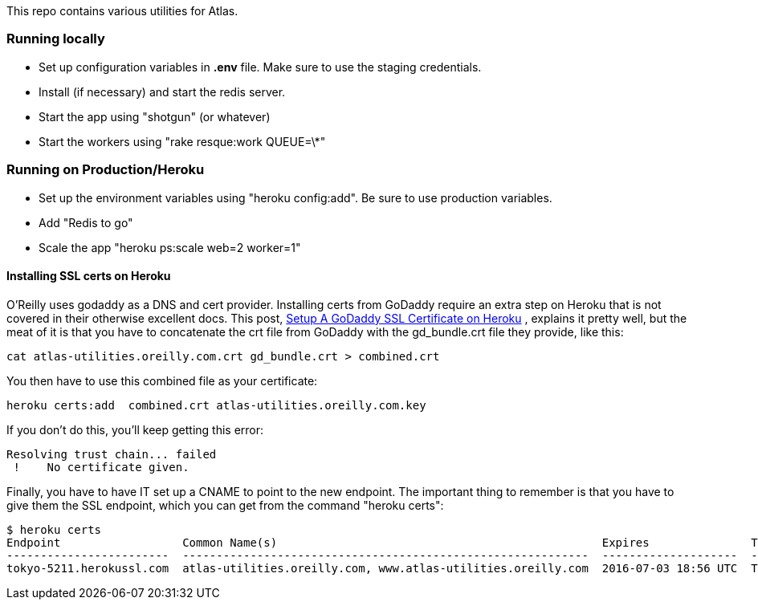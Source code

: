 This repo contains various utilities for Atlas.  


=== Running locally

* Set up configuration variables in *.env* file.  Make sure to use the staging credentials.
* Install (if necessary) and start the redis server.
* Start the app using "shotgun" (or whatever)
* Start the workers using "rake resque:work QUEUE=\*"

=== Running on Production/Heroku

* Set up the environment variables using "heroku config:add".  Be sure to use production variables.
* Add "Redis to go"
* Scale the app "heroku ps:scale web=2 worker=1"


==== Installing SSL certs on Heroku

O'Reilly uses godaddy as a DNS and cert provider.  Installing certs from GoDaddy require an extra step on Heroku that is not covered in their otherwise excellent docs.  This post, link:http://www.bendytree.com/tips/Setup-A-GoDaddy-SSL-Certificate-on-Heroku[Setup A GoDaddy SSL Certificate on Heroku] , explains it pretty well, but the meat of it is that you have to concatenate the crt file from GoDaddy with the gd_bundle.crt file they provide, like this:

----
cat atlas-utilities.oreilly.com.crt gd_bundle.crt > combined.crt
----

You then have to use this combined file as your certificate:

----
heroku certs:add  combined.crt atlas-utilities.oreilly.com.key
----

If you don't do this, you'll keep getting this error:

----
Resolving trust chain... failed
 !    No certificate given.
----

Finally, you have to have IT set up a CNAME to point to the new endpoint.  The important thing to remember is that you have to give them the SSL endpoint, which you can get from the command "heroku certs":

----
$ heroku certs
Endpoint                  Common Name(s)                                                Expires               Trusted
------------------------  ------------------------------------------------------------  --------------------  -------
tokyo-5211.herokussl.com  atlas-utilities.oreilly.com, www.atlas-utilities.oreilly.com  2016-07-03 18:56 UTC  True
----


----
